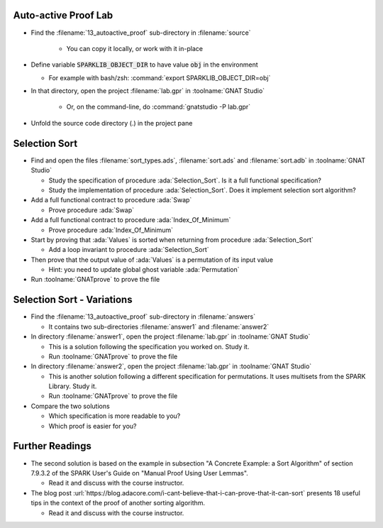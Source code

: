-----------------------
Auto-active Proof Lab
-----------------------

- Find the :filename:`13_autoactive_proof` sub-directory in :filename:`source`

   + You can copy it locally, or work with it in-place

- Define variable :code:`SPARKLIB_OBJECT_DIR` to have value :code:`obj` in the environment

  - For example with bash/zsh: :command:`export SPARKLIB_OBJECT_DIR=obj`

- In that directory, open the project :filename:`lab.gpr` in :toolname:`GNAT Studio`

   + Or, on the command-line, do :command:`gnatstudio -P lab.gpr`

- Unfold the source code directory (.) in the project pane

----------------
Selection Sort
----------------

- Find and open the files :filename:`sort_types.ads`, :filename:`sort.ads` and :filename:`sort.adb` in :toolname:`GNAT Studio`

  + Study the specification of procedure :ada:`Selection_Sort`. Is it a full
    functional specification?

  + Study the implementation of procedure :ada:`Selection_Sort`. Does it
    implement selection sort algorithm?

- Add a full functional contract to procedure :ada:`Swap`

  + Prove procedure :ada:`Swap`

- Add a full functional contract to procedure :ada:`Index_Of_Minimum`

  + Prove procedure :ada:`Index_Of_Minimum`

- Start by proving that :ada:`Values` is sorted when returning from procedure
  :ada:`Selection_Sort`

  + Add a loop invariant to procedure :ada:`Selection_Sort`

- Then prove that the output value of :ada:`Values` is a permutation of its input value

  + Hint: you need to update global ghost variable :ada:`Permutation`

- Run :toolname:`GNATprove` to prove the file

-----------------------------
Selection Sort - Variations
-----------------------------

- Find the :filename:`13_autoactive_proof` sub-directory in :filename:`answers`

  + It contains two sub-directories :filename:`answer1` and :filename:`answer2`

- In directory :filename:`answer1`, open the project :filename:`lab.gpr` in
  :toolname:`GNAT Studio`

  + This is a solution following the specification you worked on. Study it.
  + Run :toolname:`GNATprove` to prove the file

- In directory :filename:`answer2`, open the project :filename:`lab.gpr` in
  :toolname:`GNAT Studio`

  + This is another solution following a different specification for
    permutations. It uses multisets from the SPARK Library. Study it.
  + Run :toolname:`GNATprove` to prove the file

- Compare the two solutions

  + Which specification is more readable to you?
  + Which proof is easier for you?

------------------
Further Readings
------------------

- The second solution is based on the example in subsection "A Concrete
  Example: a Sort Algorithm" of section 7.9.3.2 of the SPARK User's Guide on
  "Manual Proof Using User Lemmas".

  + Read it and discuss with the course instructor.

- The blog post
  :url:`https://blog.adacore.com/i-cant-believe-that-i-can-prove-that-it-can-sort`
  presents 18 useful tips in the context of the proof of another sorting algorithm.

  + Read it and discuss with the course instructor.
